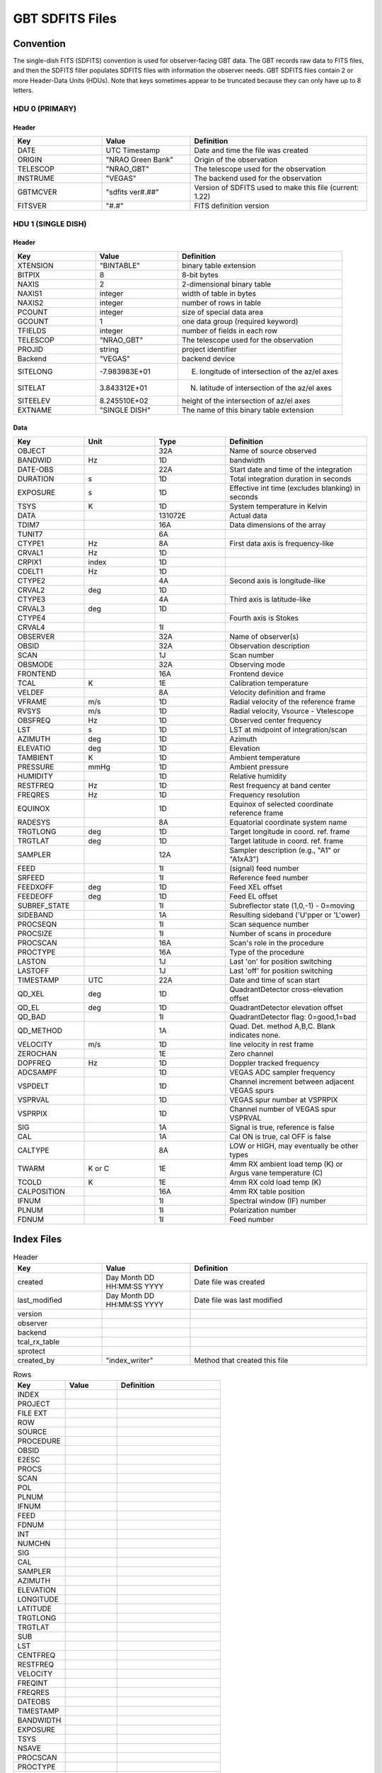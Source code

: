 .. _sdfits-reference:

****************
GBT SDFITS Files
****************

Convention
==========
The single-dish FITS (SDFITS) convention is used for observer-facing GBT data. The GBT records raw data to FITS files, and then the SDFITS filler populates SDFITS files with information the observer needs. GBT SDFITS files contain 2 or more Header-Data Units (HDUs). Note that keys sometimes appear to be truncated because they can only have up to 8 letters.

HDU 0 (PRIMARY)
---------------

.. _primary-sdfits-header:

Header
^^^^^^

.. list-table::
   :widths: 25 25 50
   :header-rows: 1

   * - Key
     - Value
     - Definition
   * - DATE
     - UTC Timestamp
     - Date and time the file was created
   * - ORIGIN
     - "NRAO Green Bank"
     - Origin of the observation
   * - TELESCOP
     - "NRAO_GBT"
     - The telescope used for the observation
   * - INSTRUME
     - "VEGAS"
     - The backend used for the observation
   * - GBTMCVER
     - "sdfits ver#.##"
     - Version of SDFITS used to make this file (current: 1.22)
   * - FITSVER
     - "#.#"
     - FITS definition version

HDU 1 (SINGLE DISH)
-------------------

.. _singledish-sdfits-header:

Header
^^^^^^

.. list-table::
   :widths: 25 25 50
   :header-rows: 1

   * - Key
     - Value
     - Definition
   * - XTENSION
     - "BINTABLE"
     - binary table extension
   * - BITPIX
     - 8
     - 8-bit bytes
   * - NAXIS
     - 2
     - 2-dimensional binary table
   * - NAXIS1
     - integer
     - width of table in bytes
   * - NAXIS2
     - integer
     - number of rows in table
   * - PCOUNT
     - integer
     - size of special data area
   * - GCOUNT
     - 1
     - one data group (required keyword)
   * - TFIELDS
     - integer
     - number of fields in each row
   * - TELESCOP
     - "NRAO_GBT"
     - The telescope used for the observation
   * - PROJID
     - string
     - project identifier
   * - Backend
     - "VEGAS"
     - backend device
   * - SITELONG
     - -7.983983E+01
     - E. longitude of intersection of the az/el axes
   * - SITELAT
     - 3.843312E+01
     - N. latitude of intersection of the az/el axes
   * - SITEELEV
     - 8.245510E+02
     - height of the intersection of az/el axes
   * - EXTNAME
     - "SINGLE DISH"
     - The name of this binary table extension

Data
^^^^

.. list-table::
   :widths: 20 20 20 40
   :header-rows: 1

   * - Key
     - Unit
     - Type
     - Definition
   * - OBJECT
     -
     - 32A
     - Name of source observed
   * - BANDWID
     - Hz
     - 1D
     - bandwidth
   * - DATE-OBS
     -
     - 22A
     - Start date and time of the integration
   * - DURATION
     - s
     - 1D
     - Total integration duration in seconds
   * - EXPOSURE
     - s
     - 1D
     - Effective int time (excludes blanking) in seconds
   * - TSYS
     - K
     - 1D
     - System temperature in Kelvin
   * - DATA
     -
     - 131072E
     - Actual data
   * - TDIM7
     -
     - 16A
     - Data dimensions of the array
   * - TUNIT7
     -
     - 6A
     -
   * - CTYPE1
     - Hz
     - 8A
     - First data axis is frequency-like
   * - CRVAL1
     - Hz
     - 1D
     -
   * - CRPIX1
     - index
     - 1D
     -
   * - CDELT1
     - Hz
     - 1D
     -
   * - CTYPE2
     -
     - 4A
     - Second axis is longitude-like
   * - CRVAL2
     - deg
     - 1D
     -
   * - CTYPE3
     -
     - 4A
     - Third axis is latitude-like
   * - CRVAL3
     - deg
     - 1D
     -
   * - CTYPE4
     -
     -
     - Fourth axis is Stokes
   * - CRVAL4
     -
     - 1I
     -
   * - OBSERVER
     -
     - 32A
     - Name of observer(s)
   * - OBSID
     -
     - 32A
     - Observation description
   * - SCAN
     -
     - 1J
     - Scan number
   * - OBSMODE
     -
     - 32A
     - Observing mode
   * - FRONTEND
     -
     - 16A
     - Frontend device
   * - TCAL
     - K
     - 1E
     - Calibration temperature
   * - VELDEF
     -
     - 8A
     - Velocity definition and frame
   * - VFRAME
     - m/s
     - 1D
     - Radial velocity of the reference frame
   * - RVSYS
     - m/s
     - 1D
     - Radial velocity, Vsource - Vtelescope
   * - OBSFREQ
     - Hz
     - 1D
     - Observed center frequency
   * - LST
     - s
     - 1D
     - LST at midpoint of integration/scan
   * - AZIMUTH
     - deg
     - 1D
     - Azimuth
   * - ELEVATIO
     - deg
     - 1D
     - Elevation
   * - TAMBIENT
     - K
     - 1D
     - Ambient temperature
   * - PRESSURE
     - mmHg
     - 1D
     - Ambient pressure
   * - HUMIDITY
     -
     - 1D
     - Relative humidity
   * - RESTFREQ
     - Hz
     - 1D
     - Rest frequency at band center
   * - FREQRES
     - Hz
     - 1D
     - Frequency resolution
   * - EQUINOX
     -
     - 1D
     - Equinox of selected coordinate reference frame
   * - RADESYS
     -
     - 8A
     - Equatorial coordinate system name
   * - TRGTLONG
     - deg
     - 1D
     - Target longitude in coord. ref. frame
   * - TRGTLAT
     - deg
     - 1D
     - Target latitude in coord. ref. frame
   * - SAMPLER
     -
     - 12A
     - Sampler description (e.g., "A1" or "A1xA3")
   * - FEED
     -
     - 1I
     - (signal) feed number
   * - SRFEED
     -
     - 1I
     - Reference feed number
   * - FEEDXOFF
     - deg
     - 1D
     - Feed XEL offset
   * - FEEDEOFF
     - deg
     - 1D
     - Feed EL offset
   * - SUBREF_STATE
     -
     - 1I
     - Subreflector state (1,0,-1) - 0=moving
   * - SIDEBAND
     -
     - 1A
     - Resulting sideband ('U'pper or 'L'ower)
   * - PROCSEQN
     -
     - 1I
     - Scan sequence number
   * - PROCSIZE
     -
     - 1I
     - Number of scans in procedure
   * - PROCSCAN
     -
     - 16A
     - Scan's role in the procedure
   * - PROCTYPE
     -
     - 16A
     - Type of the procedure
   * - LASTON
     -
     - 1J
     - Last 'on' for position switching
   * - LASTOFF
     -
     - 1J
     - Last 'off' for position switching
   * - TIMESTAMP
     - UTC
     - 22A
     - Date and time of scan start
   * - QD_XEL
     - deg
     - 1D
     - QuadrantDetector cross-elevation offset
   * - QD_EL
     - deg
     - 1D
     - QuadrantDetector elevation offset
   * - QD_BAD
     -
     - 1I
     - QuadrantDetector flag: 0=good,1=bad
   * - QD_METHOD
     -
     - 1A
     - Quad. Det. method A,B,C. Blank indicates none.
   * - VELOCITY
     - m/s
     - 1D
     - line velocity in rest frame
   * - ZEROCHAN
     -
     - 1E
     - Zero channel
   * - DOPFREQ
     - Hz
     - 1D
     - Doppler tracked frequency
   * - ADCSAMPF
     -
     - 1D
     - VEGAS ADC sampler frequency
   * - VSPDELT
     -
     - 1D
     - Channel increment between adjacent VEGAS spurs
   * - VSPRVAL
     -
     - 1D
     - VEGAS spur number at VSPRPIX
   * - VSPRPIX
     -
     - 1D
     - Channel number of VEGAS spur VSPRVAL
   * - SIG
     -
     - 1A
     - Signal is true, reference is false
   * - CAL
     -
     - 1A
     - Cal ON is true, cal OFF is false
   * - CALTYPE
     -
     - 8A
     - LOW or HIGH, may eventually be other types
   * - TWARM
     - K or C
     - 1E
     - 4mm RX ambient load temp (K) or Argus vane temperature (C)
   * - TCOLD
     - K
     - 1E
     - 4mm RX cold load temp (K)
   * - CALPOSITION
     -
     - 16A
     - 4mm RX table position
   * - IFNUM
     -
     - 1I
     - Spectral window (IF) number
   * - PLNUM
     -
     - 1I
     - Polarization number
   * - FDNUM
     -
     - 1I
     - Feed number

Index Files
===========

.. list-table:: Header
   :widths: 25 25 50
   :header-rows: 1

   * - Key
     - Value
     - Definition
   * - created
     - Day Month DD HH:MM:SS YYYY
     - Date file was created
   * - last_modified
     - Day Month DD HH:MM:SS YYYY
     - Date file was last modified
   * - version
     -
     -
   * - observer
     -
     -
   * - backend
     -
     -
   * - tcal_rx_table
     -
     -
   * - sprotect
     -
     -
   * - created_by
     - "index_writer"
     - Method that created this file

.. list-table:: Rows
   :widths: 25 25 50
   :header-rows: 1

   * - Key
     - Value
     - Definition
   * - INDEX
     -
     -
   * - PROJECT
     -
     -
   * - FILE EXT
     -
     -
   * - ROW
     -
     -
   * - SOURCE
     -
     -
   * - PROCEDURE
     -
     -
   * - OBSID
     -
     -
   * - E2ESC
     -
     -
   * - PROCS
     -
     -
   * - SCAN
     -
     -
   * - POL
     -
     -
   * - PLNUM
     -
     -
   * - IFNUM
     -
     -
   * - FEED
     -
     -
   * - FDNUM
     -
     -
   * - INT
     -
     -
   * - NUMCHN
     -
     -
   * - SIG
     -
     -
   * - CAL
     -
     -
   * - SAMPLER
     -
     -
   * - AZIMUTH
     -
     -
   * - ELEVATION
     -
     -
   * - LONGITUDE
     -
     -
   * - LATITUDE
     -
     -
   * - TRGTLONG
     -
     -
   * - TRGTLAT
     -
     -
   * - SUB
     -
     -
   * - LST
     -
     -
   * - CENTFREQ
     -
     -
   * - RESTFREQ
     -
     -
   * - VELOCITY
     -
     -
   * - FREQINT
     -
     -
   * - FREQRES
     -
     -
   * - DATEOBS
     -
     -
   * - TIMESTAMP
     -
     -
   * - BANDWIDTH
     -
     -
   * - EXPOSURE
     -
     -
   * - TSYS
     -
     -
   * - NSAVE
     -
     -
   * - PROCSCAN
     -
     -
   * - PROCTYPE
     -
     -
   * - WCALPOS
     -
     -


Flag Files
==========

Flag files indicate the data that should be ignored. For example, these flags can include the locations of VEGAS spurs. `GBTIDL` sometimes auto-masks data that is flagged in these files immediately upon start.

.. list-table:: Header
   :widths: 25 25 50
   :header-rows: 1

   * - Key
     - Value
     - Definition
   * - created
     - Day Month DD HH:MM:SS YYYY
     - Date file was created
   * - version
     - 1.0
     - Version of ?
   * - created_by
     - sdfits
     - Created by the SDFITS filler

.. list-table:: Flags
   :widths: 25 25 50
   :header-rows: 1

   * - Key
     - Value
     - Definition
   * - RECNUM
     - integer or "*"
     -
   * - SCAN
     - integer or "*"
     - Scan number
   * - INTNUM
     - integer or "*"
     - Integration number
   * - PLNUM
     - integer or "*"
     - Polarization number
   * - IFNUM
     - integer or "*"
     - Spectral window (IF) number
   * - FDNUM
     - integer or "*"
     - Feed number
   * - BCHAN
     - list of integers
     -
   * - ECHAN
     - list of integers
     -
   * - IDSTRING
     - "VEGAS_SPUR"
     - Type of flag


Other Resources
===============
The full SDFITS documentation for GBO can be found on `the GBT SDFITS Project Wiki <https://safe.nrao.edu/wiki/bin/view/GB/Data/Sdfits>`_. However, this page is out of date and requires a login to view.
